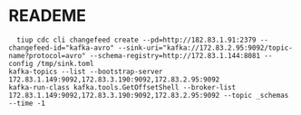 * READEME
  #+BEGIN_SRC
  tiup cdc cli changefeed create --pd=http://182.83.1.91:2379 --changefeed-id="kafka-avro" --sink-uri="kafka://172.83.2.95:9092/topic-name?protocol=avro" --schema-registry=http://172.83.1.144:8081 --config /tmp/sink.toml
kafka-topics --list --bootstrap-server 172.83.1.149:9092,172.83.3.190:9092,172.83.2.95:9092
kafka-run-class kafka.tools.GetOffsetShell --broker-list 172.83.1.149:9092,172.83.3.190:9092,172.83.2.95:9092 --topic _schemas --time -1
  #+END_SRC
